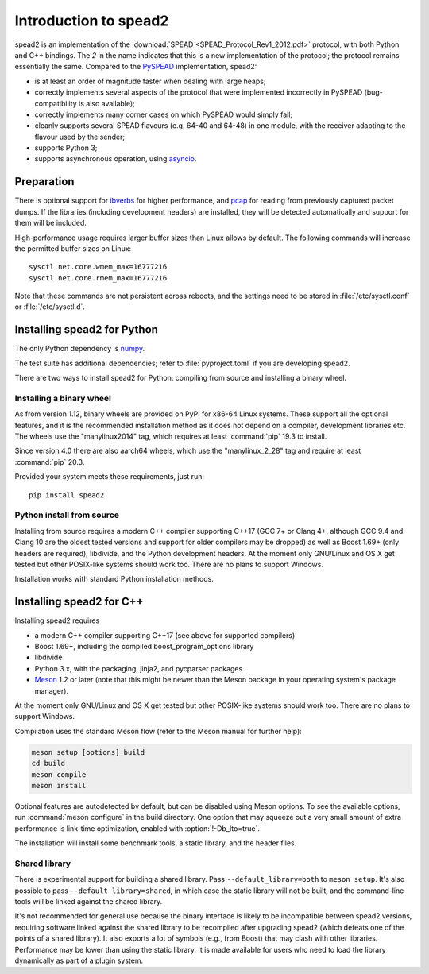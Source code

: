 Introduction to spead2
======================
spead2 is an implementation of the :download:`SPEAD <SPEAD_Protocol_Rev1_2012.pdf>`
protocol, with both Python and C++
bindings. The *2* in the name indicates that this is a new implementation of
the protocol; the protocol remains essentially the same. Compared to the
PySPEAD_ implementation, spead2:

- is at least an order of magnitude faster when dealing with large heaps;
- correctly implements several aspects of the protocol that were implemented
  incorrectly in PySPEAD (bug-compatibility is also available);
- correctly implements many corner cases on which PySPEAD would simply fail;
- cleanly supports several SPEAD flavours (e.g. 64-40 and 64-48) in one
  module, with the receiver adapting to the flavour used by the sender;
- supports Python 3;
- supports asynchronous operation, using asyncio_.

.. _PySPEAD: https://github.com/ska-sa/PySPEAD/
.. _asyncio: https://docs.python.org/3/library/asyncio.html

Preparation
-----------
There is optional support for ibverbs_ for higher performance, and
pcap_ for reading from previously captured packet dumps. If the libraries
(including development headers) are installed, they will be detected
automatically and support for them will be included.

.. _ibverbs: https://www.openfabrics.org/downloads/libibverbs/README.html
.. _pcap: http://www.tcpdump.org/

High-performance usage requires larger buffer sizes than Linux allows by
default. The following commands will increase the permitted buffer sizes on
Linux::

    sysctl net.core.wmem_max=16777216
    sysctl net.core.rmem_max=16777216

Note that these commands are not persistent across reboots, and the settings
need to be stored in :file:`/etc/sysctl.conf` or :file:`/etc/sysctl.d`.

Installing spead2 for Python
----------------------------
The only Python dependency is numpy_.

The test suite has additional dependencies; refer to
:file:`pyproject.toml` if you are developing spead2.

There are two ways to install spead2 for Python: compiling from source and
installing a binary wheel.

.. _numpy: http://www.numpy.org

Installing a binary wheel
^^^^^^^^^^^^^^^^^^^^^^^^^
As from version 1.12, binary wheels are provided on PyPI for x86-64 Linux
systems. These support all the optional features, and it is the recommended
installation method as it does not depend on a compiler, development
libraries etc. The wheels use the "manylinux2014" tag, which requires at least
:command:`pip` 19.3 to install.

Since version 4.0 there are also aarch64 wheels, which use the "manylinux_2_28"
tag and require at least :command:`pip` 20.3.

Provided your system meets these requirements, just run::

    pip install spead2

Python install from source
^^^^^^^^^^^^^^^^^^^^^^^^^^
Installing from source requires a modern C++ compiler supporting C++17 (GCC
7+ or Clang 4+, although GCC 9.4 and Clang 10 are the oldest tested
versions and support for older compilers may be dropped) as well as Boost 1.69+
(only headers are required), libdivide, and the Python development headers.
At the moment only GNU/Linux and OS X get tested but other POSIX-like systems
should work too. There are no plans to support Windows.

Installation works with standard Python installation methods.

Installing spead2 for C++
-------------------------
Installing spead2 requires

- a modern C++ compiler supporting C++17 (see above for supported compilers)
- Boost 1.69+, including the compiled boost_program_options library
- libdivide
- Python 3.x, with the packaging, jinja2, and pycparser packages
- `Meson`_ 1.2 or later (note that this might be newer than the Meson package
  in your operating system's package manager).

.. _Meson: https://mesonbuild.com/

At the moment only GNU/Linux and OS X get tested but
other POSIX-like systems should work too. There are no plans to support
Windows.

Compilation uses the standard Meson flow (refer to the Meson manual for further
help):

.. code-block:: sh

    meson setup [options] build
    cd build
    meson compile
    meson install

Optional features are autodetected by default, but can be disabled using
Meson options. To see the available options, run :command:`meson configure` in
the build directory.
One option that may squeeze out a very small amount of extra performance is
link-time optimization, enabled with :option:`!-Db_lto=true`.

The installation will install some benchmark tools, a static library, and the
header files.

Shared library
^^^^^^^^^^^^^^
There is experimental support for building a shared library. Pass
``--default_library=both`` to ``meson setup``. It's also possible to pass
``--default_library=shared``, in which case the static library will not be
built, and the command-line tools will be linked against the shared library.

It's not recommended for general use because the binary interface is likely to
be incompatible between spead2 versions, requiring software linked against the
shared library to be recompiled after upgrading spead2 (which defeats one of
the points of a shared library). It also exports a lot of symbols (e.g., from
Boost) that may clash with other libraries. Performance may be lower than using
the static library. It is made available for users who need to load the
library dynamically as part of a plugin system.
